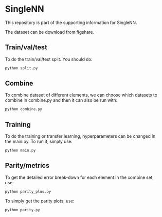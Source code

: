 * SingleNN

This repository is part of the supporting information for SingleNN. 

The dataset can be download from figshare. 


** Train/val/test

To do the train/val/test split. You should do:

#+BEGIN_SRC sh
python split.py
#+END_SRC



** Combine

To combine dataset of different elements, we can choose which datasets to combine in combine.py and then it can also be run with:

#+BEGIN_SRC sh
python combine.py
#+END_SRC



** Training


To do the training or transfer learning, hyperparameters can be changed in the main.py. To run it, simply use:

#+BEGIN_SRC sh
python main.py
#+END_SRC



** Parity/metrics

To get the detailed error break-down for each element in the combine set, use:

#+BEGIN_SRC sh
python parity_plus.py
#+END_SRC

To simply get the parity plots, use:

#+BEGIN_SRC sh
python parity.py
#+END_SRC

